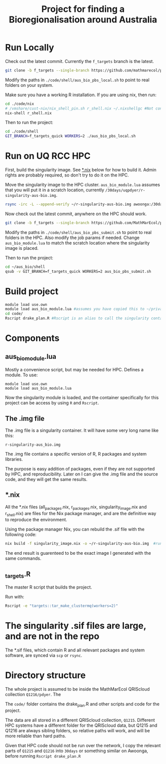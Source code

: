 #+TITLE: Project for finding a Bioregionalisation around Australia
* Run Locally
:PROPERTIES:
:ID:       org:cdc364db-b138-472f-97b8-7563acab7407
:END:
Check out the latest commit.
Currently the ~f_targets~ branch is the latest.

#+begin_src sh
git clone -b f_targets --single-branch https://github.com/mathmarecol/pdyer_aus_bio.git ./code
#+end_src

Modify the paths in ~./code/shell/aus_bio_pbs_local.sh~ to point to real folders on your system.

Make sure you have a working R installation.
If you are using nix, then run:

#+begin_src sh
cd ./code/nix
# /vmshare/cust-nix/nix_shell_pin.sh r_shell.nix ~/.nixshellgc #Not contained in the repo, I use it to pin builds so gc doesn't lead to slow rebuilds.
nix-shell r_shell.nix
#+end_src

Then to run the project:

#+begin_src sh
cd ./code/shell
GIT_BRANCH=f_targets_quick WORKERS=2 ./aus_bio_pbs_local.sh
#+end_src

* Run on UQ RCC HPC
:PROPERTIES:
:ID:       org:18abd131-c324-4b9e-b395-3256b18c62c4
:END:

First, build the singularity image.
See [[id:org:08572e87-3196-4198-a161-18df33698dc1][*.nix]] below for how to build it.
Admin rights are probably required, so don't try to do it on the HPC.

Move the singularity image to the HPC cluster.
~aus_bio_module.lua~ assumes that you will put it in a scratch location, currently ~/30days/uqpdyer/r-singularity-aus-bio.img~.

#+begin_src sh
rsync -irc -L --append-verify ~/r-singularity-aus-bio.img awoonga:/30days/uqpdyer/r-singularity-aus-bio.img
#+end_src

Now check out the latest commit, anywhere on the HPC should work.

#+begin_src sh
git clone -b f_targets --single-branch https://github.com/MathMarEcol/pdyer_aus_bio.git ~/aus_bio
#+end_src

Modify the paths in ~./code/shell/aus_bio_pbs_submit.sh~ to point to real folders in the HPC.
Also modify the job params if needed.
Change ~aus_bio_module.lua~ to match the scratch location where the singularity image is placed.


Then to run the project:

#+begin_src sh
cd ~/aus_bio/shell
qsub -v GIT_BRANCH=f_targets_quick WORKERS=2 aus_bio_pbs_submit.sh
#+end_src


* Build project
:PROPERTIES:
:ID:       org:a5ee9fee-f00d-435e-b85e-85bb6e0428b8
:END:
#+begin_src sh
  module load use.own
  module load aus_bio_module.lua #assumes you have copied this to ~/privatemodules/
  cd code/
  Rscript drake_plan.R #Rscript is an alias to call the singularity container and run Rscript from there.
#+end_src
* Components
:PROPERTIES:
:ID:       org:9141685d-4154-42ec-91b5-287b5d201f43
:END:
** aus_bio_module.lua
:PROPERTIES:
:ID:       org:ee2fa59e-b577-4112-9a10-9c89fa7e52f1
:END:
Mostly a convenience script, but may be needed for HPC.
Defines a module.
To use:
#+begin_src
module load use.own
module load aus_bio_module.lua
#+end_src
Now the singularity module is loaded, and the container specifically for this project can be access by using ~R~ and ~Rscript~.
** The .img file
:PROPERTIES:
:ID:       org:4c36674c-46fe-40fd-997d-19edcc893d7b
:END:
The .img file is a singularity container.
It will have some very long name like this:

~r-singularity-aus_bio.img~

The .img file contains a specific version of R, R packages and system libraries.

The purpose is easy addition of packages, even if they are not supported by HPC, and reproducibility.
Later on I can give the .img file and the source code, and they will get the same results.

** *.nix
:PROPERTIES:
:ID:       org:08572e87-3196-4198-a161-18df33698dc1
:END:
All the *.nix files (all_packages.nix, r_packages.nix, singularity_image.nix and r_shell.nix) are files for the Nix package manager, and are the definitive way to reproduce the environment.

Using the package manager Nix, you can rebuild the .sif file with the following code:
      #+begin_src sh
        nix build -f singularity_image.nix -o ~/r-singularity-aus-bio.img  #runs on "singularity_image.nix" in current folder
      #+end_src

The end result is guarenteed to be the exact image I generated with the same commands.

** _targets.R
:PROPERTIES:
:ID:       org:f3d9a7ad-3801-42fb-b165-3c812b2778bc
:END:
The master R script that builds the project.

Run with:
#+begin_src sh
Rscript -e "targets::tar_make_clustermq(workers=2)"
#+end_src
* The singularity .sif files are large, and are not in the repo
:PROPERTIES:
:ID:       org:76b953b3-3016-497e-bb02-f354644e7903
:END:
The *.sif files, which contain R and all relevant packages and system software, are synced via ~scp~ or ~rsync~.
* Directory structure
:PROPERTIES:
:ID:       org:09e255e4-a92d-439c-b959-6b998e00880f
:END:

The whole project is assumed to be inside the MathMarEcol QRIScloud collection ~Q1216/pdyer~.
The

The ~code/~ folder contains the drake_plan.R and other scripts and code for the project.

The data are all stored in a different QRIScloud collection, ~Q1215~.
Different HPC systems have a different folder for the QRIScloud data, but Q1215 and Q1216 are always sibling folders, so relative paths will work, and will be more reliable than hard paths.

Given that HPC code should not be run over the network, I copy the relevant parts of ~Q1215~ and ~Q1216~ into ~30days~ or something similar on Awoonga, before running ~Rscript drake_plan.R~
